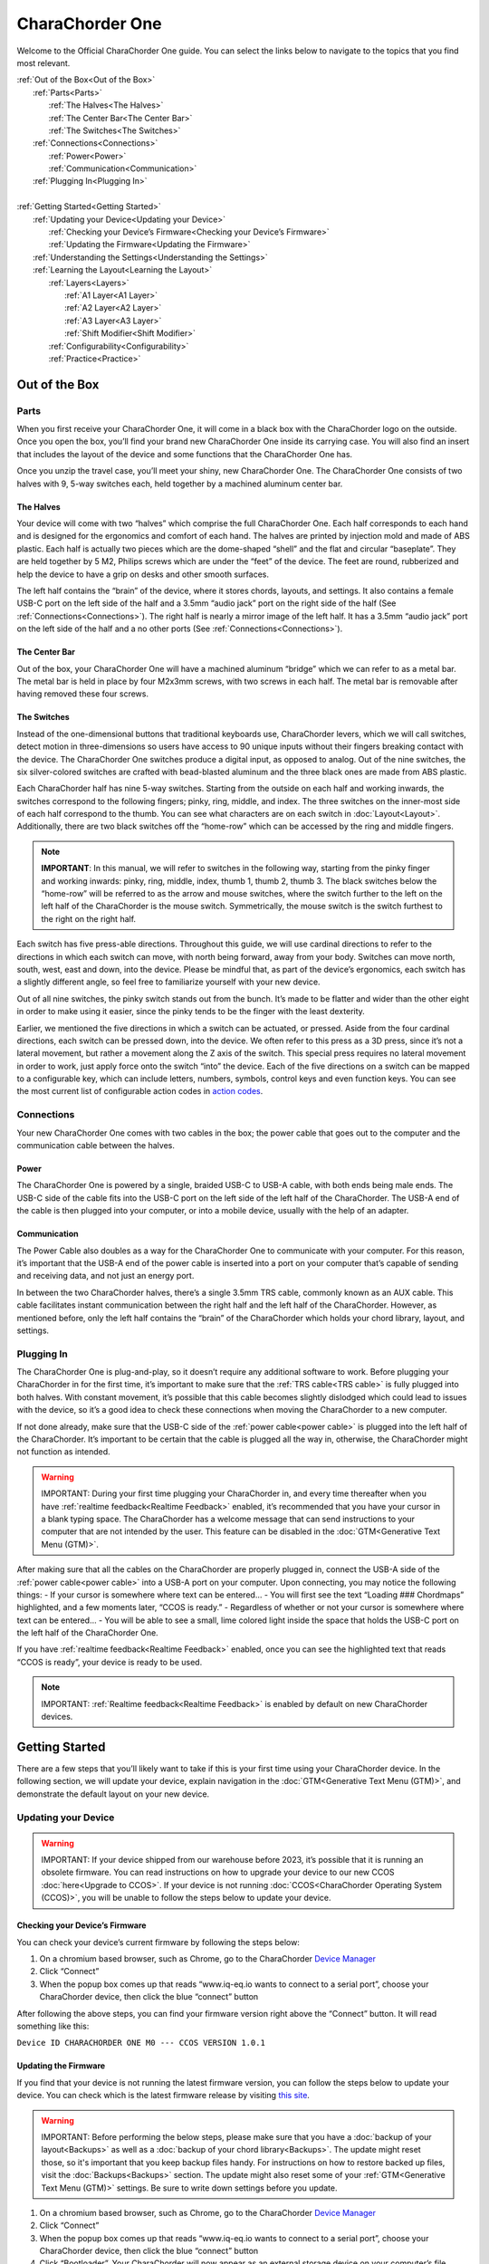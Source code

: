 CharaChorder One
===================

Welcome to the Official CharaChorder One guide. You can select the links
below to navigate to the topics that you find most relevant.

.. _CC1:
.. image:: CC1.png
  :width: 1200
  :alt: CharaChorder One

| :ref:`Out of the Box<Out of the Box>`
|	:ref:`Parts<Parts>` 
|		:ref:`The Halves<The Halves>` 
|		:ref:`The Center Bar<The Center Bar>`
|		:ref:`The Switches<The Switches>`
|	:ref:`Connections<Connections>`
|		:ref:`Power<Power>`
|		:ref:`Communication<Communication>`
|	:ref:`Plugging In<Plugging In>`
|
| :ref:`Getting Started<Getting Started>`
|	:ref:`Updating your Device<Updating your Device>`
|		:ref:`Checking your Device’s Firmware<Checking your Device’s Firmware>`
|		:ref:`Updating the Firmware<Updating the Firmware>`
|	:ref:`Understanding the Settings<Understanding the Settings>`
|	:ref:`Learning the Layout<Learning the Layout>`
|		:ref:`Layers<Layers>`
|			:ref:`A1 Layer<A1 Layer>`
|			:ref:`A2 Layer<A2 Layer>`
|			:ref:`A3 Layer<A3 Layer>`
|			:ref:`Shift Modifier<Shift Modifier>`
|		:ref:`Configurability<Configurability>`
|		:ref:`Practice<Practice>`


Out of the Box
*****************

Parts
-----

.. _CC1 Schematic:
.. image:: CC1Scheme.png
  :width: 1200
  :alt: CC1 Scheme

When you first receive your CharaChorder One, it will come in a black
box with the CharaChorder logo on the outside. Once you open the box,
you’ll find your brand new CharaChorder One inside its carrying case.
You will also find an insert that includes the layout of the device and
some functions that the CharaChorder One has.

.. _CC1 Case:
.. image:: CC1case.png
  :width: 1200
  :alt: CharaChorder One Travel Case

Once you unzip the travel case, you’ll meet your shiny, new CharaChorder
One. The CharaChorder One consists of two halves with 9, 5-way switches
each, held together by a machined aluminum center bar.

The Halves
~~~~~~~~~~

Your device will come with two “halves” which comprise the full
CharaChorder One. Each half corresponds to each hand and is designed for
the ergonomics and comfort of each hand. The halves are printed by
injection mold and made of ABS plastic. Each half is actually two pieces
which are the dome-shaped “shell” and the flat and circular “baseplate”.
They are held together by 5 M2, Philips screws which are
under the “feet” of the device. The feet are round, rubberized and help the device to have a grip on desks and other smooth
surfaces.

The left half contains the “brain” of the device, where it stores
chords, layouts, and settings. It also contains a female USB-C port on
the left side of the half and a 3.5mm “audio jack” port on the right
side of the half (See :ref:`Connections<Connections>`). The right half is nearly a mirror
image of the left half. It has a 3.5mm “audio jack” port on the left
side of the half and a no other ports (See :ref:`Connections<Connections>`).

The Center Bar
~~~~~~~~~~~~~~

Out of the box, your CharaChorder One will have a machined aluminum
“bridge” which we can refer to as a metal bar. The metal bar is held in
place by four M2x3mm screws, with two screws in each half. The metal bar
is removable after having removed these four screws.

The Switches
~~~~~~~~~~~~

Instead of the one-dimensional buttons that traditional keyboards use,
CharaChorder levers, which we will call switches, detect motion in
three-dimensions so users have access to 90 unique inputs without their
fingers breaking contact with the device. The CharaChorder One switches
produce a digital input, as opposed to analog. Out of the nine switches,
the six silver-colored switches are crafted with bead-blasted aluminum
and the three black ones are made from ABS plastic.

Each CharaChorder half has nine 5-way switches. Starting from the
outside on each half and working inwards, the switches correspond to the
following fingers; pinky, ring, middle, and index. The three switches on
the inner-most side of each half correspond to the thumb. You can see
what characters are on each switch in :doc:`Layout<Layout>`. Additionally,
there are two black switches off the “home-row” which can be accessed by
the ring and middle fingers.

.. note::
   **IMPORTANT**: In this manual, we will refer to switches in the
   following way, starting from the pinky finger and working inwards:
   pinky, ring, middle, index, thumb 1, thumb 2, thumb 3. The black
   switches below the “home-row” will be referred to as the arrow and
   mouse switches, where the switch further to the left on the left half
   of the CharaChorder is the mouse switch. Symmetrically, the mouse
   switch is the switch furthest to the right on the right half.

Each switch has five press-able directions. Throughout this guide, we
will use cardinal directions to refer to the directions in which each
switch can move, with _`north` being forward, away from your body. Switches
can move north, south, west, east and down, into the device. Please be
mindful that, as part of the device’s ergonomics, each switch has a
slightly different angle, so feel free to familiarize yourself with your
new device.

Out of all nine switches, the pinky switch stands out from the bunch.
It’s made to be flatter and wider than the other eight in order to make
using it easier, since the pinky tends to be the finger with the least
dexterity.

Earlier, we mentioned the five directions in which a switch can be
actuated, or pressed. Aside from the four cardinal directions, each
switch can be pressed down, into the device. We often refer to this
press as a 3D press, since it’s not a lateral movement, but rather a
movement along the Z axis of the switch. This special press requires no
lateral movement in order to work, just apply force onto the switch
“into” the device. Each of the five directions on a switch can be mapped
to a configurable key, which can include letters, numbers, symbols,
control keys and even function keys. You can see the most current list
of configurable action codes in `action
codes <https://docs.google.com/spreadsheets/d/1--T9bXshCIC-OVly-CY3rK87fgb7AHgJl3IySh7cmHc/edit#gid=0>`__.

Connections
-----------

Your new CharaChorder One comes with two cables in the box; the power
cable that goes out to the computer and the communication cable between
the halves.

Power
~~~~~

The CharaChorder One is powered by a single, braided USB-C to USB-A
cable, with both ends being male ends. The USB-C side of the cable fits
into the USB-C port on the left side of the left half of the
CharaChorder. The USB-A end of the cable is then plugged into your
computer, or into a mobile device, usually with the help of an adapter.

Communication
~~~~~~~~~~~~~

.. _power cable:
The Power Cable also doubles as a way for the CharaChorder One to
communicate with your computer. For this reason, it’s important that the
USB-A end of the power cable is inserted into a port on your computer
that’s capable of sending and receiving data, and not just an energy
port.

.. _TRS cable:
In between the two CharaChorder halves, there’s a single 3.5mm TRS cable, commonly known as an AUX cable. This cable facilitates
instant communication between the right half and the left half of the
CharaChorder. However, as mentioned before, only the left half contains
the “brain” of the CharaChorder which holds your chord library, layout,
and settings.

Plugging In
-----------

The CharaChorder One is plug-and-play, so it doesn’t require any
additional software to work. Before plugging your CharaChorder in for
the first time, it’s important to make sure that the :ref:`TRS cable<TRS cable>` is fully plugged into both halves. With constant movement, it’s
possible that this cable becomes slightly dislodged which could lead to
issues with the device, so it’s a good idea to check these connections
when moving the CharaChorder to a new computer.

If not done already, make sure that the USB-C side of the
:ref:`power cable<power cable>` is plugged into the left half of the
CharaChorder. It’s important to be certain that the cable is plugged all
the way in, otherwise, the CharaChorder might not function as intended.

.. warning::
   IMPORTANT: During your first time plugging your CharaChorder in,
   and every time thereafter when you have :ref:`realtime feedback<Realtime Feedback>`
   enabled, it’s recommended
   that you have your cursor in a blank typing space. The CharaChorder
   has a welcome message that can send instructions to your computer
   that are not intended by the user. This feature can be disabled in
   the :doc:`GTM<Generative Text Menu (GTM)>`. 

After making sure that all the cables on the CharaChorder are properly
plugged in, connect the USB-A side of the :ref:`power cable<power cable>` into
a USB-A port on your computer. Upon connecting, you may notice the
following things: - If your cursor is somewhere where text can be
entered… - You will first see the text “Loading ### Chordmaps”
highlighted, and a few moments later, “CCOS is ready.” - Regardless of
whether or not your cursor is somewhere where text can be entered… - You
will be able to see a small, lime colored light inside the space that
holds the USB-C port on the left half of the CharaChorder One.

If you have :ref:`realtime feedback<Realtime Feedback>` enabled, once you can see the highlighted text that reads
“CCOS is ready”, your device is ready to be used.

.. note::
   IMPORTANT: :ref:`Realtime feedback<Realtime Feedback>` is enabled by default on new CharaChorder devices.

Getting Started
*******************

There are a few steps that you’ll likely want to take if this is your
first time using your CharaChorder device. In the following section, we
will update your device, explain navigation in the :doc:`GTM<Generative Text Menu (GTM)>`, and demonstrate the default layout on your new
device.

Updating your Device
--------------------

.. warning::
   IMPORTANT: If your device shipped from our warehouse before 2023,
   it’s possible that it is running an obsolete firmware. You can read
   instructions on how to upgrade your device to our new CCOS :doc:`here<Upgrade to CCOS>`. If your device is not running    :doc:`CCOS<CharaChorder Operating System (CCOS)>`, you will be unable to follow the
   steps below to update your device.

Checking your Device’s Firmware
~~~~~~~~~~~~~~~~~~~~~~~~~~~~~~~

You can check your device’s current firmware by following the steps
below: 

#. On a chromium based browser, such as Chrome, go to the CharaChorder `Device Manager <https://www.iq-eq.io/#/manager>`__ 
#. Click “Connect” 
#. When the popup box comes up that reads “www.iq-eq.io wants to connect to a serial port”, choose your CharaChorder device, then click the blue “connect” button

After following the above steps, you can find your
firmware version right above the “Connect” button. It will read
something like this:

``Device ID CHARACHORDER ONE M0 --- CCOS VERSION 1.0.1``

.. _Firmware Check:
.. image:: DOTIOFW.png
  :width: 1200
  :alt: Checking the firmware on DOT I/O

Updating the Firmware
~~~~~~~~~~~~~~~~~~~~~

If you find that your device is not running the latest firmware version,
you can follow the steps below to update your device. You can check
which is the latest firmware release by visiting `this
site <https://www.charachorder.com/pages/update-your-firmware>`__. 

.. warning::
   IMPORTANT: Before performing the below steps, please make sure that you have a :doc:`backup of your layout<Backups>`      as well as a :doc:`backup of your chord library<Backups>`. The update might reset those, so it's important that you    keep backup files handy. For instructions on how to restore backed up files, visit the :doc:`Backups<Backups>`    section. The update might also reset some of your :ref:`GTM<Generative Text Menu (GTM)>` settings. Be sure to write    down settings before you update.

#. On a chromium based browser, such as Chrome, go to the CharaChorder `Device Manager <https://www.iq-eq.io/#/manager>`__ 
#. Click “Connect”
#. When the popup box comes up that reads “www.iq-eq.io wants to connect to a serial port”, choose your CharaChorder device, then click the blue “connect” button
#. _`Click` “Bootloader”. Your CharaChorder will now appear as an external storage device on your computer’s file explorer or Finder app. It might be named one of the following: “Arduino”, “Seeduino”, or “CharaChorder One”.
#. Download your update file from this site: `<https://www.charachorder.com/pages/update-your-firmware>`__

.. warning::
   ***IMPORTANT: Make sure that the file you download is named exactly
   like this: CURRENT.UF2 . If there are any other characters in the
   file name, the file will not work. “CURRENT.UF2(1)” will NOT work.
   Additionally, the file name is case sensitive; all letters must be
   capitalized.

6. Copy the CURRENT.UF2 file that you just downloaded and paste it into the CharaChorder drive that we found in :ref:`step 4<Click>`
7. When your computer asks you how you would like to resolve the issue of two files with the same name, select “Replace file”.

At this point, your CharaChorder One will automatically reboot and the
CharaChorder drive will have disappeared. Congratulations! You have
successfully updated your device. You can check your device’s firmware
version by following the steps :ref:`here<Checking your Device’s Firmware>`.

Understanding the Settings
--------------------------

The CharaChorder One has settings that are user-configurable. Since the
device is plug-and-play, you don’t need any software to edit the
device’s settings; all you need is a place to type text. We call these
settings the Generative Text Menu, or GTM for short.

You can access the :doc:`GTM<Generative Text Menu (GTM)>` by
:doc:`chording<Chords>` both pinkies `north`_ on any space that
allows text entry such as a notepad app. For an explanation on chords
and how to perform them, visit the :doc:`Chords<Chords>` section.

Once you perform the chord to call up the :doc:`GTM<Generative Text Menu (GTM)>`, your CharaChorder will type out the menu and its options.
It will look something like this:


``CharaChorder GTM [ >K<eyboard || >M<ouse || >C<hording || >D<isplay || >R<esources ]``

Navigation around this menu is based on letter-presses. In the example
above, you can select the desired submenu by pressing the letter between
the angle brackets (for example: ``>K<``) in your target submenu on your
CharaChorder One. In the example above, you would press ``K`` for
Keyboard, ``M`` for Mouse, ``C`` for Chording, ``D`` for Display, and
``R`` for Resources.

In some submenus, you will see numeric values. In order to increase or
decrease these, you can use the arrow keys on your CharaChorder One.

``CharaChorder > Chording > Press Tolerance [ Use up/down arrow keys to adjust: 25ms ]``

You can read an explanation on all of the settings on your CharaChorder device :doc:`here<Generative Text Menu (GTM)>`.

Learning the Layout
-------------------

The default CharaChorder layout, which we will refer to as the CC
English layout, has been designed to favor :doc:`bigrams<Logic behind the Layout>` and :doc:`trigrams<Logic behind the Layout>` commonly used in the English language while making the letters accessible for a logical choice of :doc:`lexical<Chords>`. You can find the map below.

.. _CCEnglish Layout:
.. image:: CCEnglish.png
  :width: 1200
  :alt: CC English Layout

Layers
~~~~~~

The CharaChorder One has 3 layers: the base layer called the A1 layer,
the secondary layer referred to as A2, and the tertiary layer named A3.
Being as the CharaChorder One has 9 switches on each half, and taking
into account that each switch can access 5 different positions, and
considering that each layer has access to all of those 9 switches, we
have over 250 assignable slots between the two CharaChorder halves.

In this section, we’ll refer only to the default CC English layout. If
you have modified your layout to something different, then the next
portion might not be accurate for your device. If you have purchased
your device from CharaChorder, then the following is accurate to your
device.

A1 Layer
^^^^^^^^

The A1 layer is the main layer that is active by default. The CC English
layout has all 26 letters of the English alphabet on the A1 layer so
that you can access all of them without having to hold or press anything
else. Your device will always be in the A1 layer upon boot.

While the A1 layer is active on the CharaChorder One by default, you can
map the A1 access key, which bears the name “KM_1_R” or “KM_1_L”, on the
:doc:`CharaChorder-Config<Tools>` site or by
:doc:`editing the layout csv and importing it onto your device<Remapping>`.

A2 Layer
^^^^^^^^

The A2 layer, sometimes referred to as the “number layer”, is accessible
with the :doc:`A2 access key<CharaChorder Keys>`. In the above :ref:`graphic<CCEnglish Layout>`, you’ll see this labeled
as “num-shift.” In the `Key remapping reference
guide <https://docs.google.com/spreadsheets/d/1--T9bXshCIC-OVly-CY3rK87fgb7AHgJl3IySh7cmHc/edit#gid=0>`__,
this key has the name “KM_2_L” and “KM_2_R”, one for each side of the
CharaChorder. Additionally, on the webtool
:doc:`CharaChorder-Config<Tools>`, this key is also
assignable by the names “KM_2_L” and “KM_2_R”.

By default, the A2 Layer is accessible by pressing and holding either
pinky finger outwards, that is, west on the left pinky or east on the
right pinky. You do not have to hold them both, only one is required.
Any key that is on the A2 Layer can only be accessed by pressing and
holding the A2 Layer access key along with the target key. You do not
need to :doc:`chord<Chords>` the keys together; it’s only required that the
A2 Layer access key is pressed while the target key is pressed.

.. note::
   EXAMPLE: On the CC English layout, you can access the number
   ``4`` by pressing and holding the right pinky to the east and the
   left middle finger to the east.

A3 Layer
^^^^^^^^

The A3 layer, sometimes referred to as the “function layer”, is
accessible with the :ref:`A3 access key<CharaChorder Keys>`. This key is not
in the above :ref:`graphic<CCEnglish Layout>`, and instead
is accessible by pressing and holding either pinky down, into the
device. In the `Remapping Reference Guide <https://docs.google.com/spreadsheets/d/1--T9bXshCIC-OVly-CY3rK87fgb7AHgJl3IySh7cmHc/edit#gid=0>`__,
this key has the name “KM_3_L” and “KM_3_R”, one for each side of the
CharaChorder. Additionally, on the webtool :doc:`CharaChorder-Config<Tools>`, this key is also
assignable by the names “KM_3_L” and “KM_3_R”.

By default, the A3 Layer is accessible by pressing and holding either
pinky finger down. You do not have to hold them both in order to access
the A3 layer. Any key that is on the A3 Layer can only be accessed by
pressing and holding the :doc:`A3 access key<CharaChorder Keys>`,
along with the target key. You do not need to :doc:`chord<Chords>` the keys
together; it’s only required that the A3 layer access key is pressed
while the target key is pressed.

.. note::
   EXAMPLE: On the CC English layout, you can access the F1 key by
   pressing and holding either pinky down, into the device.

Shift Modifier
^^^^^^^^^^^^^^

On top of the three aforementioned layers, the :doc:`Shift key<CharaChorder Keys>`, which is a :doc:`modifier<Glossary>`, can be used to access some extra keys. The Shift keypress works just like it
would on a traditional keyboard. You can capitalize letters and access
symbols attached to numbers. This works with any key on any layer, just
like other modifiers (such as Ctrl and Alt). The Shift modifier output
is currently controlled by the Operating System that your CharaChorder is
plugged to, and it is not possible to customize their outputs.

In the above [[CharaChorder One layout card.webp|graphic]], you’ll see
the Shift key labeled as “Shift”. In the `Key Remapping Reference Guide <https://docs.google.com/spreadsheets/d/1--T9bXshCIC-OVly-CY3rK87fgb7AHgJl3IySh7cmHc/edit#gid=0>`__,
this key has the name “Left_Shift” and “Right_Shift”, one for each side
of the CharaChorder. Additionally, on the webtool
:doc:`CharaChorder-config<Tools>`, this key is also
assignable by the names “Left_Shift” and “Right_Shift”.

By default, the Shift is accessible by pressing and holding either pinky
finger inwards, that is, east on the left pinky or west on the right
pinky. You do not have to hold them both, only one is required. Any key
that requires the Shift Modifier can only be accessed by pressing and
holding the Shift key along with the target key. You do not need to
:doc:`chord<Chords>` the keys together; it’s only required that the Shift
key is pressed while the target key is pressed.

.. note::
   EXAMPLE: On the CC English layout, you can access the capital
   ``A`` by pressing and holding the left pinky to the east and the
   right index finger to the west.

   On the CC English layout, you can access the ``@`` symbol by pressing
   and holding both pinkies to the east and the left index south.

Configurability
~~~~~~~~~~~~~~~

The CharaChorder One’s layout is configurable, which means that you can
:doc:`remap<Glossary>` almost all keys. Though the CC English
layout has been optimized for writing in English by
:doc:`chentry<Glossary>` and :doc:`chording<Chords>`, some users may
choose to :doc:`remap<Glossary>` their device’s layout to better
suit their personal needs. For a thorough explanation on how remapping
works and how to remap your device, visit the :doc:`remapping section<Remapping>`

Practice
~~~~~~~~

Now that you’re familiar with your new CharaChorder device, it’s time to
use it! Head over the the :doc:`training section<Tools>` for instructions
on how to get started with learning your device. If you want to just
jump in without having to read a minute longer, head on over to our
training website; https://www.iq-eq.io/#/

.. _Dot I/O:
.. image:: DOTIO.png
  :width: 1200
  :alt: Practicing on DOT I/O
